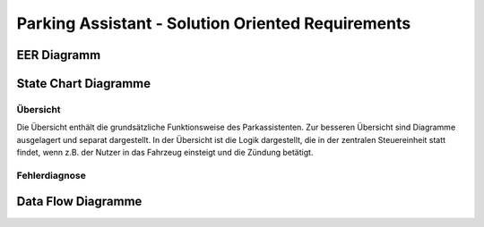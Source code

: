 Parking Assistant - Solution Oriented Requirements
==================================================

EER Diagramm
^^^^^^^^^^^^

.. image:: milestone_3/EER.svg

State Chart Diagramme
^^^^^^^^^^^^^^^^^^^^^

Übersicht
---------

Die Übersicht enthält die grundsätzliche Funktionsweise des Parkassistenten. Zur besseren Übersicht sind Diagramme ausgelagert und separat dargestellt. In der Übersicht ist die Logik dargestellt, die in der zentralen Steuereinheit statt findet, wenn z.B. der Nutzer in das Fahrzeug einsteigt und die Zündung betätigt.

.. image:: milestone_3/statechart_übersicht.svg

Fehlerdiagnose
--------------

.. image:: milestone_3/statechart_fehlerdiagnose.svg


Data Flow Diagramme
^^^^^^^^^^^^^^^^^^^

.. image:: milestone_3/DFD.svg
